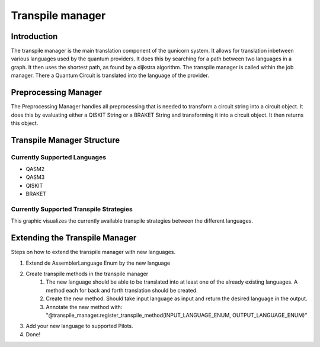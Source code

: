 Transpile manager
=========================================

Introduction
##############

The transpile manager is the main translation component of the qunicorn system. It allows for translation inbetween various
languages used by the quantum providers.
It does this by searching for a path between two languages in a graph. It then uses the shortest path, as found by a dijkstra algorithm.
The transpile manager is called within the job manager. There a Quantum Circuit is translated into the language of the provider.

Preprocessing Manager
#######################

The Preprocessing Manager handles all preprocessing that is needed to transform a circuit string into a circuit object.
It does this by evaluating either a QISKIT String or a BRAKET String and transforming it into a circuit object.
It then returns this object.

Transpile Manager Structure
############################

Currently Supported Languages
--------------------------------

* QASM2
* QASM3
* QISKIT
* BRAKET

Currently Supported Transpile Strategies
-----------------------------------------

This graphic visualizes the currently available transpile strategies between the different languages.

.. image:: ../resources/images/transpile_strategys.png


Extending the Transpile Manager
###############################

Steps on how to extend the transpile manager with new languages.

.. image:: ../resources/images/transpile_manager_transpile_method_example.png


1. Extend de AssemblerLanguage Enum by the new language
2. Create transpile methods in the transpile manager
    1. The new language should be able to be translated into at least one of the already existing languages. A method each for back and forth translation should be created.
    2. Create the new method. Should take input language as input and return the desired language in the output.
    3. Annotate the new method with: "@transpile_manager.register_transpile_method(INPUT_LANGUAGE_ENUM, OUTPUT_LANGUAGE_ENUM)"
3. Add your new language to supported Pilots.
4. Done!

